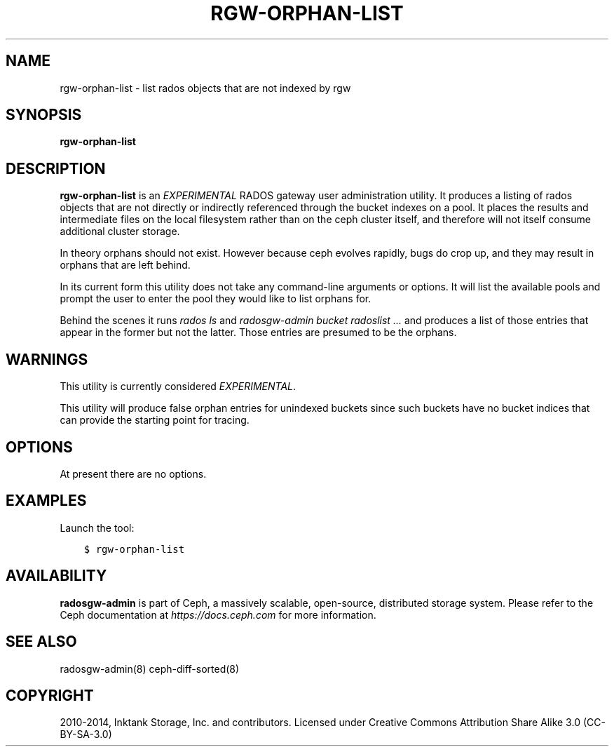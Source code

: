 .\" Man page generated from reStructuredText.
.
.TH "RGW-ORPHAN-LIST" "8" "Nov 29, 2021" "dev" "Ceph"
.SH NAME
rgw-orphan-list \- list rados objects that are not indexed by rgw
.
.nr rst2man-indent-level 0
.
.de1 rstReportMargin
\\$1 \\n[an-margin]
level \\n[rst2man-indent-level]
level margin: \\n[rst2man-indent\\n[rst2man-indent-level]]
-
\\n[rst2man-indent0]
\\n[rst2man-indent1]
\\n[rst2man-indent2]
..
.de1 INDENT
.\" .rstReportMargin pre:
. RS \\$1
. nr rst2man-indent\\n[rst2man-indent-level] \\n[an-margin]
. nr rst2man-indent-level +1
.\" .rstReportMargin post:
..
.de UNINDENT
. RE
.\" indent \\n[an-margin]
.\" old: \\n[rst2man-indent\\n[rst2man-indent-level]]
.nr rst2man-indent-level -1
.\" new: \\n[rst2man-indent\\n[rst2man-indent-level]]
.in \\n[rst2man-indent\\n[rst2man-indent-level]]u
..
.SH SYNOPSIS
.nf
\fBrgw\-orphan\-list\fP
.fi
.sp
.SH DESCRIPTION
.sp
\fBrgw\-orphan\-list\fP is an \fIEXPERIMENTAL\fP RADOS gateway user
administration utility. It produces a listing of rados objects that
are not directly or indirectly referenced through the bucket indexes
on a pool. It places the results and intermediate files on the local
filesystem rather than on the ceph cluster itself, and therefore will
not itself consume additional cluster storage.
.sp
In theory orphans should not exist. However because ceph evolves
rapidly, bugs do crop up, and they may result in orphans that are left
behind.
.sp
In its current form this utility does not take any command\-line
arguments or options. It will list the available pools and prompt the
user to enter the pool they would like to list orphans for.
.sp
Behind the scenes it runs \fIrados ls\fP and \fIradosgw\-admin bucket
radoslist ...\fP and produces a list of those entries that appear in the
former but not the latter. Those entries are presumed to be the
orphans.
.SH WARNINGS
.sp
This utility is currently considered \fIEXPERIMENTAL\fP\&.
.sp
This utility will produce false orphan entries for unindexed buckets
since such buckets have no bucket indices that can provide the
starting point for tracing.
.SH OPTIONS
.sp
At present there are no options.
.SH EXAMPLES
.sp
Launch the tool:
.INDENT 0.0
.INDENT 3.5
.sp
.nf
.ft C
$ rgw\-orphan\-list
.ft P
.fi
.UNINDENT
.UNINDENT
.SH AVAILABILITY
.sp
\fBradosgw\-admin\fP is part of Ceph, a massively scalable, open\-source,
distributed storage system.  Please refer to the Ceph documentation at
\fI\%https://docs.ceph.com\fP for more information.
.SH SEE ALSO
.sp
radosgw\-admin(8)
ceph\-diff\-sorted(8)
.SH COPYRIGHT
2010-2014, Inktank Storage, Inc. and contributors. Licensed under Creative Commons Attribution Share Alike 3.0 (CC-BY-SA-3.0)
.\" Generated by docutils manpage writer.
.
